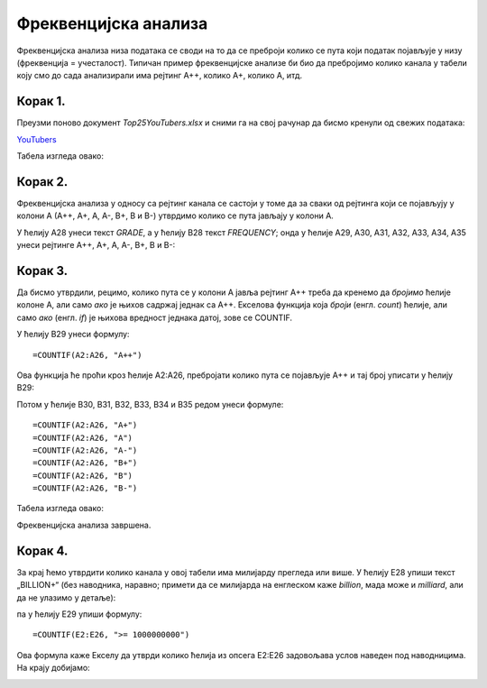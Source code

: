 Фреквенцијска анализа
=======================


Фреквенцијска анализа низа података се своди на то да се преброји колико се пута који податак
појављује у низу (фреквенција = учесталост). Типичан пример фреквенцијске анализе би био да пребројимо
колико канала у табели коју смо до сада анализирали има рејтинг А++, колико А+, колико А, итд.

Корак 1.
-------------

Преузми поново документ *Top25YouTubers.xlsx* и сними га на свој рачунар да бисмо кренули од свежих података:


`YouTubers <https://petljamediastorage.blob.core.windows.net/root/Media/Default/Kursevi/informatika_VIII/epodaci/Top25YouTubers.xlsx>`_

Табела изгледа овако:


.. image:: ../../_images/FA1.jpg
   :width: 600px
   :align: center


Корак 2.
------------

Фреквенцијска анализа у односу са рејтинг канала се састоји у томе да за сваки од рејтинга који се појављују у колони А (А++, А+, А, А-, B+, B и B-) утврдимо колико се пута јављају у колони А.

У ћелију А28 унеси текст *GRADE*, а у ћелију B28 текст *FREQUENCY*; онда у ћелије А29, А30, А31, А32, А33, А34, A35 унеси рејтинге А++, А+, А, А-, B+, B и B-:


.. image:: ../../_images/FA2.jpg
   :width: 600px
   :align: center


Корак 3.
------------

Да бисмо утврдили, рецимо, колико пута се у колони А јавља рејтинг А++ треба да кренемо да *бројимо* ћелије колоне А, али само *ако* је њихов садржај једнак са А++. Екселова функција која *броји* (енгл. *count*) ћелије, али само *ако* (енгл. *if*) је њихова вредност једнака датој, зове се COUNTIF.

У ћелију B29 унеси формулу:
::

    =COUNTIF(A2:A26, "A++")



.. image:: ../../_images/FA3.jpg
   :width: 600px
   :align: center


Ова функција ће проћи кроз ћелије А2:А26, пребројати колико пута се појављује А++ и тај број уписати у ћелију B29:


.. image:: ../../_images/FA4.jpg
   :width: 600px
   :align: center


Потом у ћелије B30, B31, B32, B33, B34 и B35 редом унеси формуле:
::

    =COUNTIF(A2:A26, "A+")
    =COUNTIF(A2:A26, "A")
    =COUNTIF(A2:A26, "A-")
    =COUNTIF(A2:A26, "B+")
    =COUNTIF(A2:A26, "B")
    =COUNTIF(A2:A26, "B-")


Табела изгледа овако:


.. image:: ../../_images/FA5.jpg
   :width: 600px
   :align: center


Фреквенцијска анализа завршена.

Корак 4.
--------------

За крај ћемо утврдити колико канала у овој табели има милијарду прегледа или више. У ћелију Е28 упиши текст „BILLION+“ (без наводника, наравно; примети да се милијарда на енглеском каже *billion*, мада може и *milliard*, али да не улазимо у детаље):


.. image:: ../../_images/FA11.jpg
   :width: 600px
   :align: center


па у ћелију Е29 упиши формулу:
::

    =COUNTIF(E2:E26, ">= 1000000000")



.. image:: ../../_images/FA12.jpg
   :width: 600px
   :align: center


Ова формула каже Екселу да утврди колико ћелија из опсега E2:E26 задовољава услов наведен под наводницима. На крају добијамо:


.. image:: ../../_images/FA13.jpg
   :width: 600px
   :align: center



